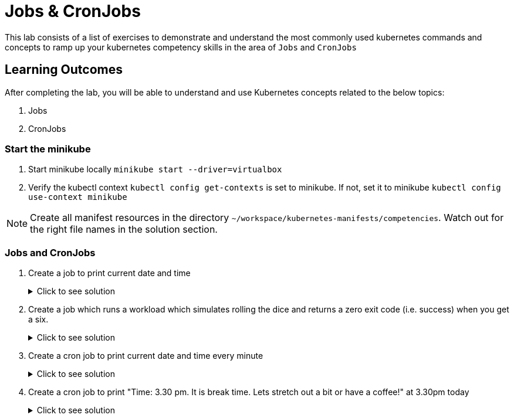 = Jobs & CronJobs
:stylesheet: boot-flatly.css
:nofooter:
:data-uri:
:icons: font
:linkattrs:

This lab consists of a list of exercises to demonstrate and understand
the most commonly used kubernetes commands and concepts to ramp up your kubernetes competency skills in the area of `Jobs` and `CronJobs`



== Learning Outcomes
After completing the lab, you will be able to understand and use Kubernetes concepts related to the below topics:

. Jobs
. CronJobs


=== Start the minikube

. Start minikube locally
`minikube start --driver=virtualbox`

. Verify the kubectl context `kubectl config get-contexts` is set to minikube. If not, set it to minikube `kubectl config use-context minikube`

[NOTE]
====
Create all manifest resources in the directory `~/workspace/kubernetes-manifests/competencies`. Watch out for the right file names in the solution section.
====
=== Jobs and CronJobs

. Create a job to print current date and time

+

.Click to see solution
[%collapsible]
====

`~/workspace/kubernetes-manifests/competencies/jobs/job-1.yaml`
[source, yaml]
------------------
apiVersion: batch/v1
kind: Job
metadata:
  labels:
    run: busybox
  name: busybox
spec:
  template:
    spec:
      containers:
      - image: busybox
        name: busybox
        imagePullPolicy: IfNotPresent
        command: ["/bin/sh"]
        args: ["-c","date"]
      restartPolicy: OnFailure
------------------

[source, shell script]
------------------
kubectl apply -f ~/workspace/kubernetes-manifests/competencies/jobs/job-1.yaml
kubectl get job busybox
kubectl get pods -w
------------------

[source, shell script]
------------------
kubectl logs <job-pod-name>
------------------

[source, shell script]
------------------
kubectl delete job busybox
------------------
====


. Create a job which runs a workload which simulates rolling the dice and returns a zero exit code (i.e. success) when you get a six.

+

.Click to see solution
[%collapsible]
====

`~/workspace/kubernetes-manifests/competencies/jobs/job-3.yaml`
[source, yaml]
------------------
kind: Job
apiVersion: batch/v1
metadata:
  name: job-3
spec:
  completions: 1
  parallelism: 1
  template:
    metadata:
      name: job-3
    spec:
      restartPolicy: Never
      containers:
        - name: job-3
          image: alpine
          imagePullPolicy: IfNotPresent
          command: ["/bin/sh"]
          args: ["-c", "if [ \"$(shuf -i 1-6 -n 1)\" = \"6\" ]; then exit 0; else exit 1; fi"]
------------------

[source, shell script]
------------------
kubectl apply -f ~/workspace/kubernetes-manifests/competencies/jobs/job-3.yaml
kubectl get job job-3
------------------
[source, shell script]
------------------
kubectl delete job job-3
------------------
====

. Create a cron job to print current date and time every minute

+

.Click to see solution
[%collapsible]
====

`~/workspace/kubernetes-manifests/competencies/jobs/job-5.yaml`
[source, yaml]
------------------
apiVersion: batch/v1beta1
kind: CronJob
metadata:
  name: job-5
spec:
  jobTemplate:
    metadata:
      name: job-5
    spec:
      template:
        metadata:
        spec:
          containers:
          - image: busybox
            name: job-5
            imagePullPolicy: IfNotPresent
            command: ["/bin/sh"]
            args: ["-c","date"]
          restartPolicy: OnFailure
  schedule: '*/1 * * * *'
------------------

[source, shell script]
------------------
kubectl apply -f ~/workspace/kubernetes-manifests/competencies/jobs/job-5.yaml
kubectl get cronjob job-5
kubectl get pods
------------------
[source, shell script]
------------------
kubectl logs <pod-name>
------------------
[source, shell script]
------------------
kubectl delete cronjob job-5
------------------
====

. Create a cron job to print "Time: 3.30 pm. It is break time. Lets stretch out a bit or have a coffee!" at 3.30pm today

+

.Click to see solution
[%collapsible]
====

`~/workspace/kubernetes-manifests/competencies/jobs/job-6.yaml`
[source, yaml]
------------------
apiVersion: batch/v1beta1
kind: CronJob
metadata:
  name: job-6
spec:
  jobTemplate:
    metadata:
      name: job-6
    spec:
      template:
        metadata:
        spec:
          volumes:
            - name: tz-config
              hostPath:
                path: /usr/share/zoneinfo/Europe/Moscow
          containers:
          - image: busybox
            name: job-6
            imagePullPolicy: IfNotPresent
            command: ["/bin/sh"]
            args: ["-c","echo Time: 3.30 pm. It is break time. Lets stretch out a bit or have a coffee!"]
            volumeMounts:
              - name: tz-config
                mountPath: /etc/localtime
          restartPolicy: OnFailure
  schedule: '30 15 * * *'
------------------

[source, shell script]
------------------
kubectl apply -f ~/workspace/kubernetes-manifests/competencies/jobs/job-6.yaml
kubectl get cj job-6
kubectl get pods
------------------
[source, shell script]
------------------
kubectl logs <pod-name>
------------------
[source, shell script]
------------------
kubectl delete cronjob job-6
------------------
====